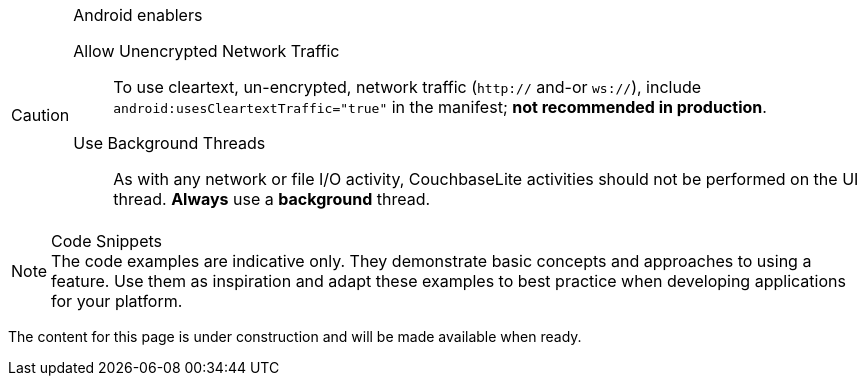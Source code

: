 


// tag::android-constraints[]

.Android enablers
[CAUTION]
--
Allow Unencrypted Network Traffic::
// tag::android-manifest-cleartext[]
To use cleartext, un-encrypted, network traffic (`http://` and-or `ws://`),  include `android:usesCleartextTraffic="true"` in the manifest; *not recommended in production*.
// end::android-manifest-cleartext[]

Use Background Threads::
// tag::android-threads[]
As with any network or file I/O activity, CouchbaseLite activities should not be performed on the UI thread.
*Always* use a *background* thread.
// end::android-threads[]

--
// end::android-constraints[]


// tag::code-disclaimer[]

.Code Snippets
[NOTE]
The code examples are indicative only.
They demonstrate basic concepts and approaches to using a feature.
Use them as inspiration and adapt these examples to best practice when developing applications for your platform.

// end::code-disclaimer[]



// tag::enterprise-only[]

ifeval::["{page-edition}"=="Enterprise"]
.Enterprise Edition only
IMPORTANT: This an {url-enterprise} feature.
Purchase the _Enterprise License_, which includes official {url-support-policy}, to use it in production (see the license and support {url-license-and-supp-faq}).
endif::[]


// end:enterprise-only[]


// tag::under-construction[]
The content for this page is under construction and will be made available when ready.
// end::under-construction[]